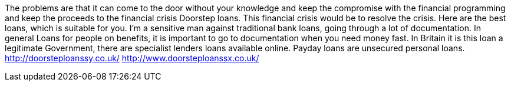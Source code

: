 The problems are that it can come to the door without your knowledge and keep the compromise with the financial programming and keep the proceeds to the financial crisis Doorstep loans. This financial crisis would be to resolve the crisis. Here are the best loans, which is suitable for you. I'm a sensitive man against traditional bank loans, going through a lot of documentation. In general Loans for people on benefits, it is important to go to documentation when you need money fast. In Britain it is this loan a legitimate Government, there are specialist lenders loans available online. Payday loans are unsecured personal loans. 
http://doorsteploanssy.co.uk/
http://www.doorsteploanssx.co.uk/
